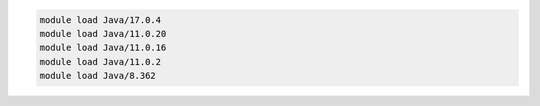 .. code-block:: console

    module load Java/17.0.4
    module load Java/11.0.20
    module load Java/11.0.16
    module load Java/11.0.2
    module load Java/8.362
